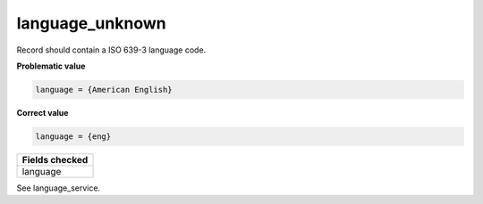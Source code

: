 language_unknown
============================

Record should contain a ISO 639-3 language code.

**Problematic value**

.. code-block:: python

    language = {American English}

**Correct value**

.. code-block:: python

    language = {eng}

+-----------------+
| Fields checked  |
+=================+
| language        |
+-----------------+

See language_service.

